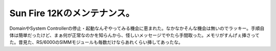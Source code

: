 Sun Fire 12Kのメンテナンス。
============================

DomainやSystem Controllerの停止・起動なんぞやってみる機会に恵まれた。なかなかそんな機会は無いのでラッキー。手順自体は簡単だったけど、まぁ何が正常なのかを知らんから、怪しいメッセージでやたら手間取った。メモリがすんげぇ挿さってた。昔見た、RS/6000のSIMMモジュールも毎数だけならあれくらい挿してあったな。






.. author:: default
.. categories:: work,Unix/Linux
.. tags::
.. comments::
